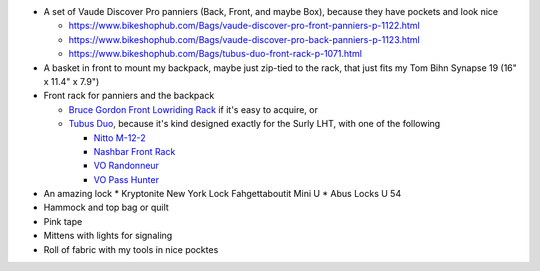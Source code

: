 * A set of Vaude Discover Pro panniers (Back, Front, and maybe Box),
  because they have pockets and look nice

  * https://www.bikeshophub.com/Bags/vaude-discover-pro-front-panniers-p-1122.html
  * https://www.bikeshophub.com/Bags/vaude-discover-pro-back-panniers-p-1123.html
  * https://www.bikeshophub.com/Bags/tubus-duo-front-rack-p-1071.html

* A basket in front to mount my backpack, maybe just zip-tied to the rack,
  that just fits my Tom Bihn Synapse 19 (16" x 11.4" x 7.9")
* Front rack for panniers and the backpack

  * `Bruce Gordon Front Lowriding Rack <http://brucegordoncycles.bigcartel.com/product/front-lowriding-rack>`_ if it's easy to acquire, or
  * `Tubus Duo <http://www.tubus.com/product.php?xn=17>`_, because it's kind
    designed exactly for the Surly LHT, with one of the following

    * `Nitto M-12-2 <http://biketouringnews.com/touring-bike-accessories/bags-panniers/nitto-m-12-2-front-rack/>`_
    * `Nashbar Front Rack <http://www.nashbar.com/bikes/Product_10053_10052_167593_-1#ReviewHeader>`_
    * `VO Randonneur <http://store.velo-orange.com/index.php/accessories/racks-decaleurs/vo-randonneur-front-rack-stainless-steel.html>`_
    * `VO Pass Hunter <http://store.velo-orange.com/index.php/accessories/racks-decaleurs/racks/vo-pass-hunter-rack.html>`_

* An amazing lock
  * Kryptonite New York Lock Fahgettaboutit Mini U
  * Abus Locks U 54
* Hammock and top bag or quilt
* Pink tape
* Mittens with lights for signaling
* Roll of fabric with my tools in nice pocktes
